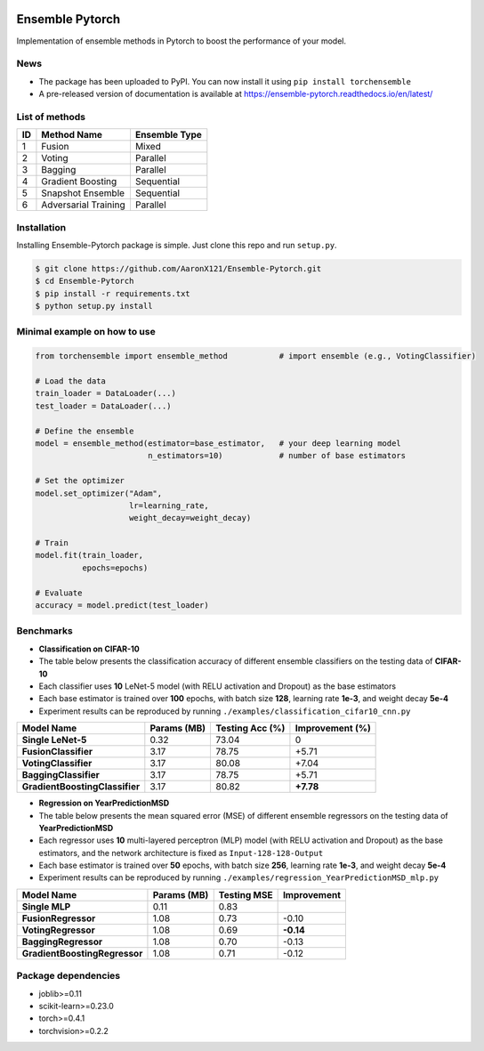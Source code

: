 .. image:: ./docs/_images/badge_small.png

|github|_ |readthedocs|_ |codecov|_ |python|_ |pypi|_ |license|_

.. |github| image:: https://github.com/xuyxu/Ensemble-Pytorch/workflows/torchensemble-CI/badge.svg
.. _github: https://github.com/xuyxu/Ensemble-Pytorch/actions

.. |readthedocs| image:: https://readthedocs.org/projects/ensemble-pytorch/badge/?version=latest
.. _readthedocs: https://ensemble-pytorch.readthedocs.io/en/latest/index.html

.. |codecov| image:: https://codecov.io/gh/xuyxu/Ensemble-Pytorch/branch/master/graph/badge.svg?token=2FXCFRIDTV
.. _codecov: https://codecov.io/gh/xuyxu/Ensemble-Pytorch

.. |python| image:: https://img.shields.io/badge/python-3.6+-blue?logo=python
.. _python: https://www.python.org/

.. |pypi| image:: https://img.shields.io/pypi/v/torchensemble
.. _pypi: https://pypi.org/project/torchensemble/

.. |license| image:: https://img.shields.io/github/license/xuyxu/Ensemble-Pytorch
.. _license: https://github.com/xuyxu/Ensemble-Pytorch/blob/master/LICENSE

Ensemble Pytorch
================

Implementation of ensemble methods in Pytorch to boost the performance of your model.

News
----

- The package has been uploaded to PyPI. You can now install it using ``pip install torchensemble``
-  A pre-released version of documentation is available at
   https://ensemble-pytorch.readthedocs.io/en/latest/

List of methods
---------------

+--------+----------------------+-------------------+
| **ID** |    **Method Name**   | **Ensemble Type** |
+--------+----------------------+-------------------+
|    1   |        Fusion        |       Mixed       |
+--------+----------------------+-------------------+
|    2   |        Voting        |      Parallel     |
+--------+----------------------+-------------------+
|    3   |        Bagging       |      Parallel     |
+--------+----------------------+-------------------+
|    4   |   Gradient Boosting  |     Sequential    |
+--------+----------------------+-------------------+
|    5   |   Snapshot Ensemble  |     Sequential    |
+--------+----------------------+-------------------+
|    6   | Adversarial Training |      Parallel     |
+--------+----------------------+-------------------+

Installation
------------

Installing Ensemble-Pytorch package is simple. Just clone this repo and
run ``setup.py``.

.. code:: bash

    $ git clone https://github.com/AaronX121/Ensemble-Pytorch.git
    $ cd Ensemble-Pytorch
    $ pip install -r requirements.txt
    $ python setup.py install

Minimal example on how to use
-----------------------------

.. code:: python

    from torchensemble import ensemble_method           # import ensemble (e.g., VotingClassifier)

    # Load the data
    train_loader = DataLoader(...)
    test_loader = DataLoader(...)

    # Define the ensemble
    model = ensemble_method(estimator=base_estimator,   # your deep learning model
                            n_estimators=10)            # number of base estimators

    # Set the optimizer
    model.set_optimizer("Adam",
                        lr=learning_rate,
                        weight_decay=weight_decay)

    # Train
    model.fit(train_loader,
              epochs=epochs)

    # Evaluate
    accuracy = model.predict(test_loader)

Benchmarks
----------

-  **Classification on CIFAR-10**
-  The table below presents the classification accuracy of different
   ensemble classifiers on the testing data of **CIFAR-10**
-  Each classifier uses **10** LeNet-5 model (with RELU activation and
   Dropout) as the base estimators
-  Each base estimator is trained over **100** epochs, with batch size
   **128**, learning rate **1e-3**, and weight decay **5e-4**
-  Experiment results can be reproduced by running
   ``./examples/classification_cifar10_cnn.py``

+----------------------------------+---------------+-------------------+-------------------+
| Model Name                       | Params (MB)   | Testing Acc (%)   | Improvement (%)   |
+==================================+===============+===================+===================+
| **Single LeNet-5**               | 0.32          | 73.04             | 0                 |
+----------------------------------+---------------+-------------------+-------------------+
| **FusionClassifier**             | 3.17          | 78.75             | +5.71             |
+----------------------------------+---------------+-------------------+-------------------+
| **VotingClassifier**             | 3.17          | 80.08             | +7.04             |
+----------------------------------+---------------+-------------------+-------------------+
| **BaggingClassifier**            | 3.17          | 78.75             | +5.71             |
+----------------------------------+---------------+-------------------+-------------------+
| **GradientBoostingClassifier**   | 3.17          | 80.82             | **+7.78**         |
+----------------------------------+---------------+-------------------+-------------------+

-  **Regression on YearPredictionMSD**
-  The table below presents the mean squared error (MSE) of different
   ensemble regressors on the testing data of **YearPredictionMSD**
-  Each regressor uses **10** multi-layered perceptron (MLP) model (with
   RELU activation and Dropout) as the base estimators, and the network
   architecture is fixed as ``Input-128-128-Output``
-  Each base estimator is trained over **50** epochs, with batch size
   **256**, learning rate **1e-3**, and weight decay **5e-4**
-  Experiment results can be reproduced by running
   ``./examples/regression_YearPredictionMSD_mlp.py``

+---------------------------------+---------------+---------------+---------------+
| Model Name                      | Params (MB)   | Testing MSE   | Improvement   |
+=================================+===============+===============+===============+
| **Single MLP**                  | 0.11          | 0.83          |               |
+---------------------------------+---------------+---------------+---------------+
| **FusionRegressor**             | 1.08          | 0.73          | -0.10         |
+---------------------------------+---------------+---------------+---------------+
| **VotingRegressor**             | 1.08          | 0.69          | **-0.14**     |
+---------------------------------+---------------+---------------+---------------+
| **BaggingRegressor**            | 1.08          | 0.70          | -0.13         |
+---------------------------------+---------------+---------------+---------------+
| **GradientBoostingRegressor**   | 1.08          | 0.71          | -0.12         |
+---------------------------------+---------------+---------------+---------------+

Package dependencies
--------------------

-  joblib>=0.11
-  scikit-learn>=0.23.0
-  torch>=0.4.1
-  torchvision>=0.2.2
